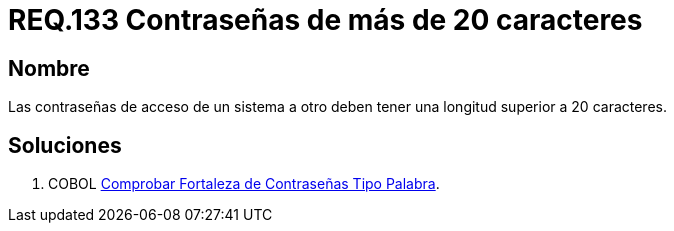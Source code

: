 :slug: rules/133/
:category: rules
:description: En el presente documento se detallan los requerimientos de seguridad relacionados a las credenciales de acceso a información sensible de la organización. En este requerimiento se establece la importancia de definir contraseñas seguras con más de 20 caracteres de longitud.
:keywords: Requerimiento, Seguridad, Contraseñas, Longitud, Caracteres, Credenciales.
:rules: yes

= REQ.133 Contraseñas de más de 20 caracteres

== Nombre

Las contraseñas de acceso de un sistema a otro
deben tener una longitud superior a 20 caracteres.

== Soluciones

. +COBOL+ link:../../defends/cobol/fortaleza-contrasena-palabra/[Comprobar Fortaleza de Contraseñas Tipo Palabra].
